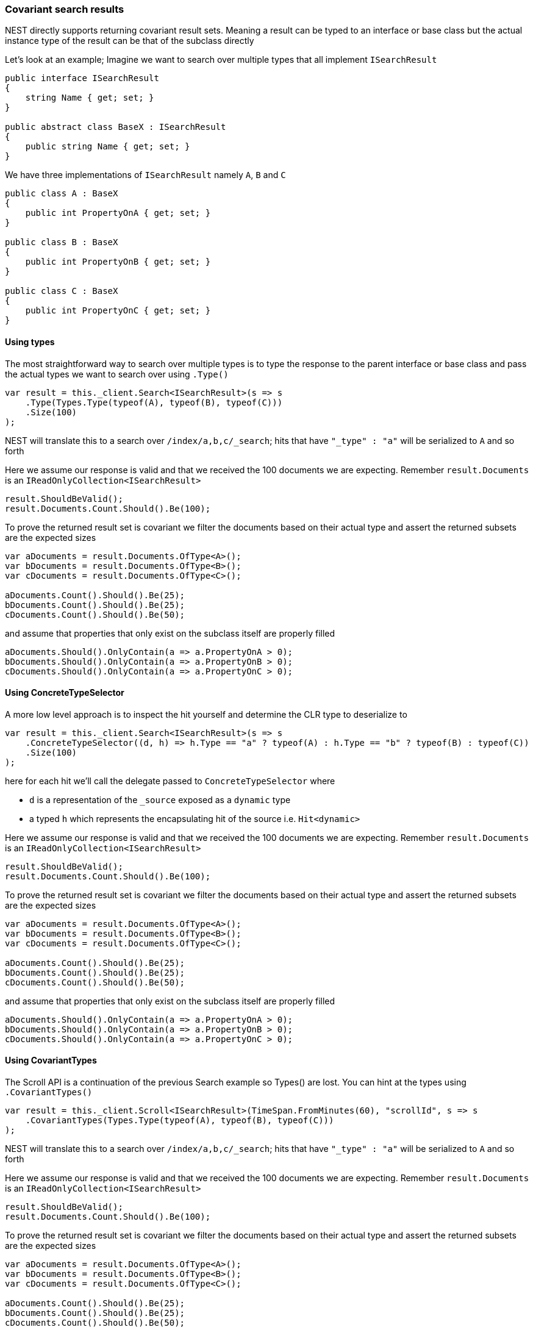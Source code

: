 :ref_current: https://www.elastic.co/guide/en/elasticsearch/reference/5.6

:github: https://github.com/elastic/elasticsearch-net

:nuget: https://www.nuget.org/packages

////
IMPORTANT NOTE
==============
This file has been generated from https://github.com/elastic/elasticsearch-net/tree/5.x/src/Tests/ClientConcepts/HighLevel/CovariantHits/CovariantSearchResults.doc.cs. 
If you wish to submit a PR for any spelling mistakes, typos or grammatical errors for this file,
please modify the original csharp file found at the link and submit the PR with that change. Thanks!
////

[[covariant-search-results]]
=== Covariant search results

NEST directly supports returning covariant result sets.
Meaning a result can be typed to an interface or base class
but the actual instance type of the result can be that of the subclass directly

Let's look at an example; Imagine we want to search over multiple types that all implement
`ISearchResult`

[source,csharp]
----
public interface ISearchResult
{
    string Name { get; set; }
}

public abstract class BaseX : ISearchResult
{
    public string Name { get; set; }
}
----

We have three implementations of `ISearchResult` namely `A`, `B` and `C`

[source,csharp]
----
public class A : BaseX
{
    public int PropertyOnA { get; set; }
}

public class B : BaseX
{
    public int PropertyOnB { get; set; }
}

public class C : BaseX
{
    public int PropertyOnC { get; set; }
}
----

==== Using types

The most straightforward way to search over multiple types is to
type the response to the parent interface or base class
and pass the actual types we want to search over using `.Type()`

[source,csharp]
----
var result = this._client.Search<ISearchResult>(s => s
    .Type(Types.Type(typeof(A), typeof(B), typeof(C)))
    .Size(100)
);
----

NEST will translate this to a search over `/index/a,b,c/_search`;
hits that have `"_type" : "a"` will be serialized to `A` and so forth

Here we assume our response is valid and that we received the 100 documents
we are expecting. Remember `result.Documents` is an `IReadOnlyCollection<ISearchResult>`

[source,csharp]
----
result.ShouldBeValid();
result.Documents.Count.Should().Be(100);
----

To prove the returned result set is covariant we filter the documents based on their
actual type and assert the returned subsets are the expected sizes

[source,csharp]
----
var aDocuments = result.Documents.OfType<A>();
var bDocuments = result.Documents.OfType<B>();
var cDocuments = result.Documents.OfType<C>();

aDocuments.Count().Should().Be(25);
bDocuments.Count().Should().Be(25);
cDocuments.Count().Should().Be(50);
----

and assume that properties that only exist on the subclass itself are properly filled

[source,csharp]
----
aDocuments.Should().OnlyContain(a => a.PropertyOnA > 0);
bDocuments.Should().OnlyContain(a => a.PropertyOnB > 0);
cDocuments.Should().OnlyContain(a => a.PropertyOnC > 0);
----

==== Using ConcreteTypeSelector

A more low level approach is to inspect the hit yourself and determine the CLR type to deserialize to

[source,csharp]
----
var result = this._client.Search<ISearchResult>(s => s
    .ConcreteTypeSelector((d, h) => h.Type == "a" ? typeof(A) : h.Type == "b" ? typeof(B) : typeof(C))
    .Size(100)
);
----

here for each hit we'll call the delegate passed to `ConcreteTypeSelector` where

* `d` is a representation of the `_source` exposed as a `dynamic` type

* a typed `h` which represents the encapsulating hit of the source i.e. `Hit<dynamic>`

Here we assume our response is valid and that we received the 100 documents
we are expecting. Remember `result.Documents` is an `IReadOnlyCollection<ISearchResult>`

[source,csharp]
----
result.ShouldBeValid();
result.Documents.Count.Should().Be(100);
----

To prove the returned result set is covariant we filter the documents based on their
actual type and assert the returned subsets are the expected sizes

[source,csharp]
----
var aDocuments = result.Documents.OfType<A>();
var bDocuments = result.Documents.OfType<B>();
var cDocuments = result.Documents.OfType<C>();

aDocuments.Count().Should().Be(25);
bDocuments.Count().Should().Be(25);
cDocuments.Count().Should().Be(50);
----

and assume that properties that only exist on the subclass itself are properly filled

[source,csharp]
----
aDocuments.Should().OnlyContain(a => a.PropertyOnA > 0);
bDocuments.Should().OnlyContain(a => a.PropertyOnB > 0);
cDocuments.Should().OnlyContain(a => a.PropertyOnC > 0);
----

==== Using CovariantTypes

The Scroll API is a continuation of the previous Search example so Types() are lost.
You can hint at the types using `.CovariantTypes()`

[source,csharp]
----
var result = this._client.Scroll<ISearchResult>(TimeSpan.FromMinutes(60), "scrollId", s => s
    .CovariantTypes(Types.Type(typeof(A), typeof(B), typeof(C)))
);
----

NEST will translate this to a search over `/index/a,b,c/_search`;
hits that have `"_type" : "a"` will be serialized to `A` and so forth

Here we assume our response is valid and that we received the 100 documents
we are expecting. Remember `result.Documents` is an `IReadOnlyCollection<ISearchResult>`

[source,csharp]
----
result.ShouldBeValid();
result.Documents.Count.Should().Be(100);
----

To prove the returned result set is covariant we filter the documents based on their
actual type and assert the returned subsets are the expected sizes

[source,csharp]
----
var aDocuments = result.Documents.OfType<A>();
var bDocuments = result.Documents.OfType<B>();
var cDocuments = result.Documents.OfType<C>();

aDocuments.Count().Should().Be(25);
bDocuments.Count().Should().Be(25);
cDocuments.Count().Should().Be(50);
----

and assume that properties that only exist on the subclass itself are properly filled

[source,csharp]
----
aDocuments.Should().OnlyContain(a => a.PropertyOnA > 0);
bDocuments.Should().OnlyContain(a => a.PropertyOnB > 0);
cDocuments.Should().OnlyContain(a => a.PropertyOnC > 0);
----

The more low level concrete type selector can also be specified on scroll

[source,csharp]
----
var result = this._client.Scroll<ISearchResult>(TimeSpan.FromMinutes(1), "scrollid", s => s
    .ConcreteTypeSelector((d, h) => h.Type == "a" ? typeof(A) : h.Type == "b" ? typeof(B) : typeof(C))
);
----

As before, within the delegate passed to `.ConcreteTypeSelector`

* `d` is the `_source` typed as `dynamic`

* `h` is the encapsulating typed hit

Here we assume our response is valid and that we received the 100 documents
we are expecting. Remember `result.Documents` is an `IReadOnlyCollection<ISearchResult>`

[source,csharp]
----
result.ShouldBeValid();
result.Documents.Count.Should().Be(100);
----

To prove the returned result set is covariant we filter the documents based on their
actual type and assert the returned subsets are the expected sizes

[source,csharp]
----
var aDocuments = result.Documents.OfType<A>();
var bDocuments = result.Documents.OfType<B>();
var cDocuments = result.Documents.OfType<C>();

aDocuments.Count().Should().Be(25);
bDocuments.Count().Should().Be(25);
cDocuments.Count().Should().Be(50);
----

and assume that properties that only exist on the subclass itself are properly filled

[source,csharp]
----
aDocuments.Should().OnlyContain(a => a.PropertyOnA > 0);
bDocuments.Should().OnlyContain(a => a.PropertyOnB > 0);
cDocuments.Should().OnlyContain(a => a.PropertyOnC > 0);
----

Covariance also works over subclasses not just interfaces

[source,csharp]
----
var result = this._client.Search<BaseX>(s => s
    .Type(Types.Type(typeof(A), typeof(B), typeof(C)))
    .Size(100)
);
result.ShouldBeValid();
result.Documents.Count.Should().Be(100);

var aDocuments = result.Documents.OfType<A>();
var bDocuments = result.Documents.OfType<B>();
var cDocuments = result.Documents.OfType<C>();

aDocuments.Count().Should().Be(25);
bDocuments.Count().Should().Be(25);
cDocuments.Count().Should().Be(50);

aDocuments.Should().OnlyContain(a => a.PropertyOnA > 0);
bDocuments.Should().OnlyContain(a => a.PropertyOnB > 0);
cDocuments.Should().OnlyContain(a => a.PropertyOnC > 0);
----

